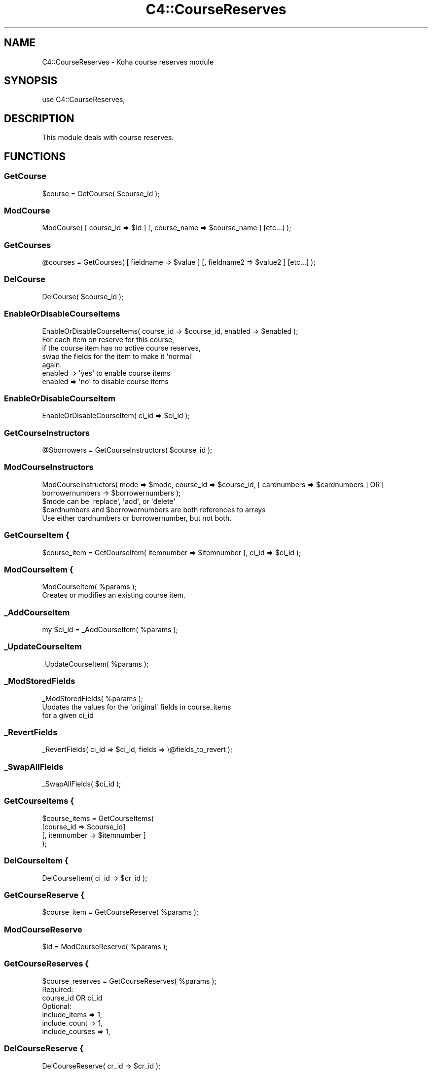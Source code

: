.\" Automatically generated by Pod::Man 2.28 (Pod::Simple 3.28)
.\"
.\" Standard preamble:
.\" ========================================================================
.de Sp \" Vertical space (when we can't use .PP)
.if t .sp .5v
.if n .sp
..
.de Vb \" Begin verbatim text
.ft CW
.nf
.ne \\$1
..
.de Ve \" End verbatim text
.ft R
.fi
..
.\" Set up some character translations and predefined strings.  \*(-- will
.\" give an unbreakable dash, \*(PI will give pi, \*(L" will give a left
.\" double quote, and \*(R" will give a right double quote.  \*(C+ will
.\" give a nicer C++.  Capital omega is used to do unbreakable dashes and
.\" therefore won't be available.  \*(C` and \*(C' expand to `' in nroff,
.\" nothing in troff, for use with C<>.
.tr \(*W-
.ds C+ C\v'-.1v'\h'-1p'\s-2+\h'-1p'+\s0\v'.1v'\h'-1p'
.ie n \{\
.    ds -- \(*W-
.    ds PI pi
.    if (\n(.H=4u)&(1m=24u) .ds -- \(*W\h'-12u'\(*W\h'-12u'-\" diablo 10 pitch
.    if (\n(.H=4u)&(1m=20u) .ds -- \(*W\h'-12u'\(*W\h'-8u'-\"  diablo 12 pitch
.    ds L" ""
.    ds R" ""
.    ds C` ""
.    ds C' ""
'br\}
.el\{\
.    ds -- \|\(em\|
.    ds PI \(*p
.    ds L" ``
.    ds R" ''
.    ds C`
.    ds C'
'br\}
.\"
.\" Escape single quotes in literal strings from groff's Unicode transform.
.ie \n(.g .ds Aq \(aq
.el       .ds Aq '
.\"
.\" If the F register is turned on, we'll generate index entries on stderr for
.\" titles (.TH), headers (.SH), subsections (.SS), items (.Ip), and index
.\" entries marked with X<> in POD.  Of course, you'll have to process the
.\" output yourself in some meaningful fashion.
.\"
.\" Avoid warning from groff about undefined register 'F'.
.de IX
..
.nr rF 0
.if \n(.g .if rF .nr rF 1
.if (\n(rF:(\n(.g==0)) \{
.    if \nF \{
.        de IX
.        tm Index:\\$1\t\\n%\t"\\$2"
..
.        if !\nF==2 \{
.            nr % 0
.            nr F 2
.        \}
.    \}
.\}
.rr rF
.\"
.\" Accent mark definitions (@(#)ms.acc 1.5 88/02/08 SMI; from UCB 4.2).
.\" Fear.  Run.  Save yourself.  No user-serviceable parts.
.    \" fudge factors for nroff and troff
.if n \{\
.    ds #H 0
.    ds #V .8m
.    ds #F .3m
.    ds #[ \f1
.    ds #] \fP
.\}
.if t \{\
.    ds #H ((1u-(\\\\n(.fu%2u))*.13m)
.    ds #V .6m
.    ds #F 0
.    ds #[ \&
.    ds #] \&
.\}
.    \" simple accents for nroff and troff
.if n \{\
.    ds ' \&
.    ds ` \&
.    ds ^ \&
.    ds , \&
.    ds ~ ~
.    ds /
.\}
.if t \{\
.    ds ' \\k:\h'-(\\n(.wu*8/10-\*(#H)'\'\h"|\\n:u"
.    ds ` \\k:\h'-(\\n(.wu*8/10-\*(#H)'\`\h'|\\n:u'
.    ds ^ \\k:\h'-(\\n(.wu*10/11-\*(#H)'^\h'|\\n:u'
.    ds , \\k:\h'-(\\n(.wu*8/10)',\h'|\\n:u'
.    ds ~ \\k:\h'-(\\n(.wu-\*(#H-.1m)'~\h'|\\n:u'
.    ds / \\k:\h'-(\\n(.wu*8/10-\*(#H)'\z\(sl\h'|\\n:u'
.\}
.    \" troff and (daisy-wheel) nroff accents
.ds : \\k:\h'-(\\n(.wu*8/10-\*(#H+.1m+\*(#F)'\v'-\*(#V'\z.\h'.2m+\*(#F'.\h'|\\n:u'\v'\*(#V'
.ds 8 \h'\*(#H'\(*b\h'-\*(#H'
.ds o \\k:\h'-(\\n(.wu+\w'\(de'u-\*(#H)/2u'\v'-.3n'\*(#[\z\(de\v'.3n'\h'|\\n:u'\*(#]
.ds d- \h'\*(#H'\(pd\h'-\w'~'u'\v'-.25m'\f2\(hy\fP\v'.25m'\h'-\*(#H'
.ds D- D\\k:\h'-\w'D'u'\v'-.11m'\z\(hy\v'.11m'\h'|\\n:u'
.ds th \*(#[\v'.3m'\s+1I\s-1\v'-.3m'\h'-(\w'I'u*2/3)'\s-1o\s+1\*(#]
.ds Th \*(#[\s+2I\s-2\h'-\w'I'u*3/5'\v'-.3m'o\v'.3m'\*(#]
.ds ae a\h'-(\w'a'u*4/10)'e
.ds Ae A\h'-(\w'A'u*4/10)'E
.    \" corrections for vroff
.if v .ds ~ \\k:\h'-(\\n(.wu*9/10-\*(#H)'\s-2\u~\d\s+2\h'|\\n:u'
.if v .ds ^ \\k:\h'-(\\n(.wu*10/11-\*(#H)'\v'-.4m'^\v'.4m'\h'|\\n:u'
.    \" for low resolution devices (crt and lpr)
.if \n(.H>23 .if \n(.V>19 \
\{\
.    ds : e
.    ds 8 ss
.    ds o a
.    ds d- d\h'-1'\(ga
.    ds D- D\h'-1'\(hy
.    ds th \o'bp'
.    ds Th \o'LP'
.    ds ae ae
.    ds Ae AE
.\}
.rm #[ #] #H #V #F C
.\" ========================================================================
.\"
.IX Title "C4::CourseReserves 3pm"
.TH C4::CourseReserves 3pm "2018-09-26" "perl v5.20.2" "User Contributed Perl Documentation"
.\" For nroff, turn off justification.  Always turn off hyphenation; it makes
.\" way too many mistakes in technical documents.
.if n .ad l
.nh
.SH "NAME"
C4::CourseReserves \- Koha course reserves module
.SH "SYNOPSIS"
.IX Header "SYNOPSIS"
use C4::CourseReserves;
.SH "DESCRIPTION"
.IX Header "DESCRIPTION"
This module deals with course reserves.
.SH "FUNCTIONS"
.IX Header "FUNCTIONS"
.SS "GetCourse"
.IX Subsection "GetCourse"
.Vb 1
\&    $course = GetCourse( $course_id );
.Ve
.SS "ModCourse"
.IX Subsection "ModCourse"
.Vb 1
\&    ModCourse( [ course_id => $id ] [, course_name => $course_name ] [etc...] );
.Ve
.SS "GetCourses"
.IX Subsection "GetCourses"
.Vb 1
\&  @courses = GetCourses( [ fieldname => $value ] [, fieldname2 => $value2 ] [etc...] );
.Ve
.SS "DelCourse"
.IX Subsection "DelCourse"
.Vb 1
\&  DelCourse( $course_id );
.Ve
.SS "EnableOrDisableCourseItems"
.IX Subsection "EnableOrDisableCourseItems"
.Vb 1
\&  EnableOrDisableCourseItems( course_id => $course_id, enabled => $enabled );
\&
\&  For each item on reserve for this course,
\&  if the course item has no active course reserves,
\&  swap the fields for the item to make it \*(Aqnormal\*(Aq
\&  again.
\&
\&  enabled => \*(Aqyes\*(Aq to enable course items
\&  enabled => \*(Aqno\*(Aq to disable course items
.Ve
.SS "EnableOrDisableCourseItem"
.IX Subsection "EnableOrDisableCourseItem"
.Vb 1
\&    EnableOrDisableCourseItem( ci_id => $ci_id );
.Ve
.SS "GetCourseInstructors"
.IX Subsection "GetCourseInstructors"
.Vb 1
\&    @$borrowers = GetCourseInstructors( $course_id );
.Ve
.SS "ModCourseInstructors"
.IX Subsection "ModCourseInstructors"
.Vb 1
\&    ModCourseInstructors( mode => $mode, course_id => $course_id, [ cardnumbers => $cardnumbers ] OR [ borrowernumbers => $borrowernumbers  );
\&
\&    $mode can be \*(Aqreplace\*(Aq, \*(Aqadd\*(Aq, or \*(Aqdelete\*(Aq
\&
\&    $cardnumbers and $borrowernumbers are both references to arrays
\&
\&    Use either cardnumbers or borrowernumber, but not both.
.Ve
.SS "GetCourseItem {"
.IX Subsection "GetCourseItem {"
.Vb 1
\&  $course_item = GetCourseItem( itemnumber => $itemnumber [, ci_id => $ci_id );
.Ve
.SS "ModCourseItem {"
.IX Subsection "ModCourseItem {"
.Vb 1
\&  ModCourseItem( %params );
\&
\&  Creates or modifies an existing course item.
.Ve
.SS "_AddCourseItem"
.IX Subsection "_AddCourseItem"
.Vb 1
\&    my $ci_id = _AddCourseItem( %params );
.Ve
.SS "_UpdateCourseItem"
.IX Subsection "_UpdateCourseItem"
.Vb 1
\&  _UpdateCourseItem( %params );
.Ve
.SS "_ModStoredFields"
.IX Subsection "_ModStoredFields"
.Vb 1
\&    _ModStoredFields( %params );
\&
\&    Updates the values for the \*(Aqoriginal\*(Aq fields in course_items
\&    for a given ci_id
.Ve
.SS "_RevertFields"
.IX Subsection "_RevertFields"
.Vb 1
\&    _RevertFields( ci_id => $ci_id, fields => \e@fields_to_revert );
.Ve
.SS "_SwapAllFields"
.IX Subsection "_SwapAllFields"
.Vb 1
\&    _SwapAllFields( $ci_id );
.Ve
.SS "GetCourseItems {"
.IX Subsection "GetCourseItems {"
.Vb 4
\&  $course_items = GetCourseItems(
\&      [course_id => $course_id]
\&      [, itemnumber => $itemnumber ]
\&  );
.Ve
.SS "DelCourseItem {"
.IX Subsection "DelCourseItem {"
.Vb 1
\&  DelCourseItem( ci_id => $cr_id );
.Ve
.SS "GetCourseReserve {"
.IX Subsection "GetCourseReserve {"
.Vb 1
\&  $course_item = GetCourseReserve( %params );
.Ve
.SS "ModCourseReserve"
.IX Subsection "ModCourseReserve"
.Vb 1
\&    $id = ModCourseReserve( %params );
.Ve
.SS "GetCourseReserves {"
.IX Subsection "GetCourseReserves {"
.Vb 1
\&  $course_reserves = GetCourseReserves( %params );
\&
\&  Required:
\&      course_id OR ci_id
\&  Optional:
\&      include_items   => 1,
\&      include_count   => 1,
\&      include_courses => 1,
.Ve
.SS "DelCourseReserve {"
.IX Subsection "DelCourseReserve {"
.Vb 1
\&  DelCourseReserve( cr_id => $cr_id );
.Ve
.SS "GetItemCourseReservesInfo"
.IX Subsection "GetItemCourseReservesInfo"
.Vb 1
\&    my $arrayref = GetItemCourseReservesInfo( itemnumber => $itemnumber );
\&
\&    For a given item, returns an arrayref of reserves hashrefs,
\&    with a course hashref under the key \*(Aqcourse\*(Aq
.Ve
.SS "CountCourseReservesForItem"
.IX Subsection "CountCourseReservesForItem"
.Vb 1
\&    $bool = CountCourseReservesForItem( %params );
\&
\&    ci_id \- course_item id
\&    OR
\&    itemnumber \- course_item itemnumber
\&
\&    enabled = \*(Aqyes\*(Aq or \*(Aqno\*(Aq
\&    Optional, if not supplied, counts reserves
\&    for both enabled and disabled courses
.Ve
.SS "SearchCourses"
.IX Subsection "SearchCourses"
.Vb 1
\&    my $courses = SearchCourses( term => $search_term, enabled => \*(Aqyes\*(Aq );
.Ve
.SH "AUTHOR"
.IX Header "AUTHOR"
Kyle M Hall <kyle@bywatersolutions.com>
